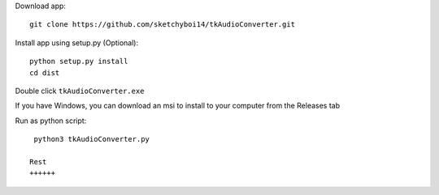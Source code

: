 Download app::

  git clone https://github.com/sketchyboi14/tkAudioConverter.git
  
Install app using setup.py (Optional)::
 
 python setup.py install
 cd dist

Double click ``tkAudioConverter.exe``

If you have Windows, you can download an msi to install to your computer from the Releases tab

Run as python script::

  python3 tkAudioConverter.py
  
 Rest
 ++++++
